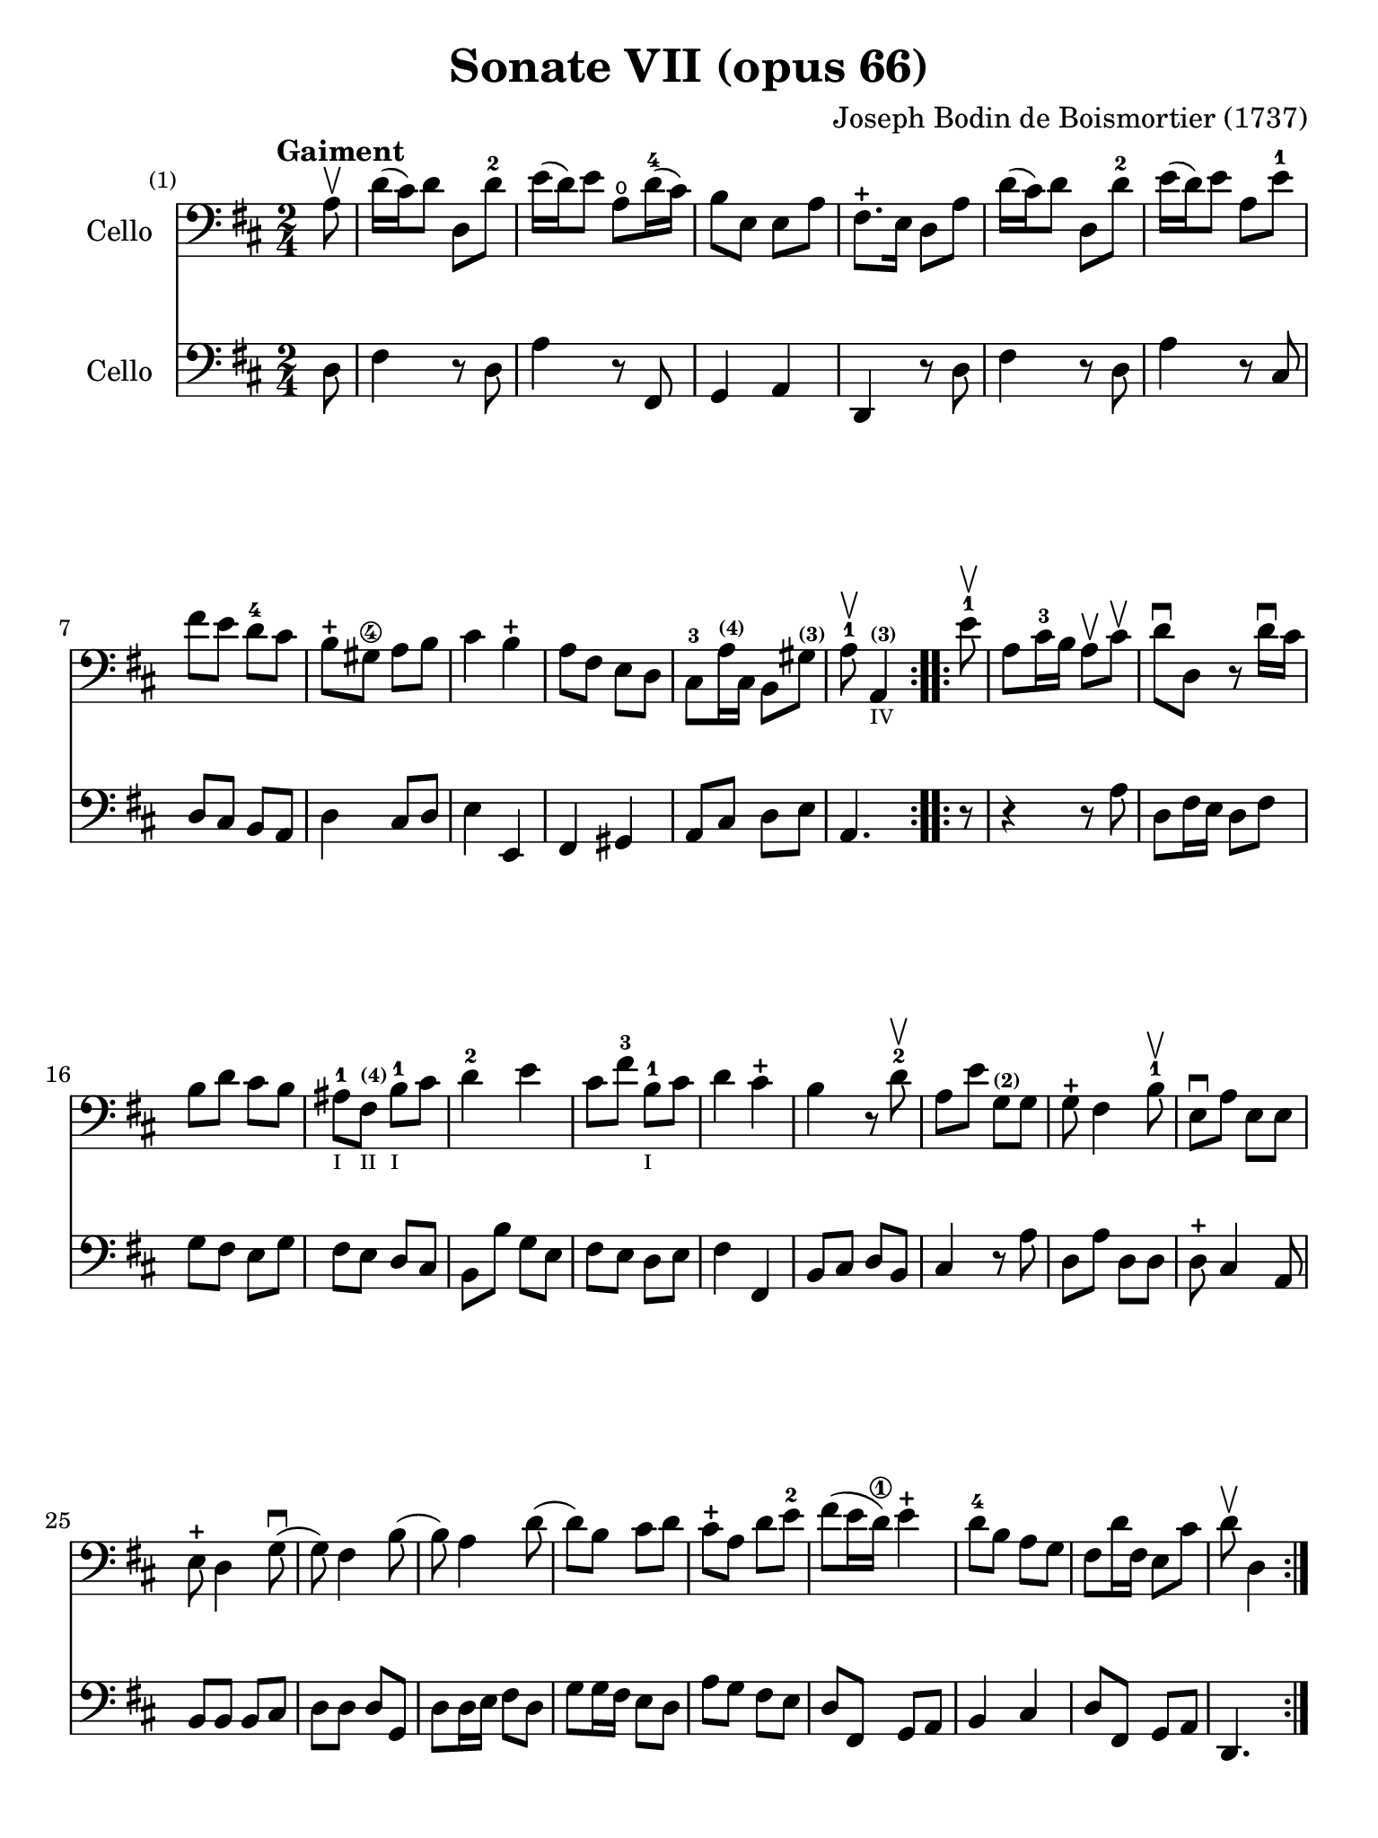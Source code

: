 #(set-global-staff-size 21)

\version "2.18.2"

\header {
  title    = "Sonate VII (opus 66)"
  composer = "Joseph Bodin de Boismortier (1737)"
  tagline  = ""
}

\language "italiano"

% iPad Pro 12.9

\paper {
  paper-width  = 195\mm
  paper-height = 260\mm
}

%% 1 Gaiment

\score {
  <<
    \new Staff
    \with {instrumentName = #"Cello"}
    {
      \set Score.barNumberVisibility = #all-bar-numbers-visible
      \override Hairpin.to-barline = ##f
      \tempo "Gaiment"
      \time 2/4
      \key re \major
      \clef "bass"

      \repeat volta 2 {
        \partial 8 la8\upbow                                              % 0
        re'16(dod'16) re'8 re8 re'8-2                                     % 1
        mi'16(re'16) mi'8 la8\open re'16-4(dod'16)                        % 2
        si8 mi8 mi8 la8                                                   % 3
        fad8.-+ mi16 re8 la8                                              % 4
        re'16(dod'16) re'8 re8 re'8-2                                     % 5
        mi'16(re'16) mi'8 la8 mi'8-1                                      % 6
        fad'8 mi'8 re'8-4 dod'8                                           % 7
        si8-+ sold8\4 la8 si8                                             % 8
        dod'4 si4-+                                                       % 9
        la8 fad8 mi8 re8                                                  % 10
        dod8-3 la16^\markup{\teeny\bold (4)} dod16
        si,8 sold8^\markup{\teeny\bold (3)}                               % 11
        \cadenzaOn
        la8-1\upbow la,4^\markup{\teeny\bold (3)}_\markup{\teeny IV}
        \cadenzaOff                                                       % 12
      }
      \set Score.currentBarNumber = #13
      \repeat volta 2 {
        \partial 8 mi'8-1\upbow                                           % 00
        la8 dod'16-3 si16 la8\upbow dod'8\upbow                           % 13
        re'8\downbow re8 r8 re'16\downbow dod'16                          % 14
        si8 re'8 dod'8 si8                                                % 15
        lad-1_\markup{\teeny I}
        fad8^\markup{\bold\teeny (4)}_\markup{\teeny II}
        si8-1_\markup{\teeny I} dod'8                                     % 16
        re'4-2 mi'4                                                       % 17
        dod'8 fad'8-3 si8-1_\markup{\teeny I} dod'8                       % 18
        re'4 dod'4-+                                                      % 19
        si4 r8 re'8-2\upbow                                               % 20
        la8 mi'8 sol8^\markup{\bold\teeny (2)} sol8                       % 21
        sol8-+ fad4 si8-1\upbow                                           % 22
        mi8\downbow la8 mi8 mi8                                           % 23
        mi8-+ re4 sol8\downbow(                                           % 24
        sol8) fad4 si8(                                                   % 25
        si8) la4 re'8(                                                    % 26
        re'8) si8 dod'8 re'8                                              % 27
        dod'8-+ la8 re'8 mi'8-2                                           % 28
        fad'8(mi'16 re'16\1) mi'4-+                                       % 29
        re'8-4 si8 la8 sol8                                               % 30
        fad8 re'16 fad16 mi8 dod'8                                        % 31
        \cadenzaOn
        re'8\upbow re4
        \cadenzaOff
      }
    }
    \new Staff
    \with {instrumentName = #"Cello"}
    {
      \override Hairpin.to-barline = ##f
      \repeat volta 2 {
        \time 2/4
        \key re \major
        \clef "bass"

        \partial 8 re8                                                    % 0
        fad4 r8 re8                                                       % 1
        la4 r8 fad,8                                                      % 2
        sol,4 la,4                                                        % 3
        re,4 r8 re8                                                       % 4
        fad4 r8 re8                                                       % 5
        la4 r8 dod8                                                       % 6
        re8 dod8 si,8 la,8                                                % 7
        re4 dod8 re8                                                      % 8
        mi4 mi,4                                                          % 9
        fad,4 sold,4                                                      % 10
        la,8 dod8 re8 mi8                                                 % 11
        \cadenzaOn
        la,4.
        \cadenzaOff                                                       % 12
      }
      \repeat volta 2 {
        \partial 8 r8                                                     % 00
        r4 r8 la8                                                         % 13
        re8 fad16 mi16 re8 fad8                                           % 14
        sol8 fad8 mi8 sol8                                                % 15
        fad8 mi8 re8 dod8                                                 % 16
        si,8 si8 sol8 mi8                                                 % 17
        fad8 mi8 re8 mi8                                                  % 18
        fad4 fad,4                                                        % 19
        si,8 dod8 re8 si,8                                                % 20
        dod4 r8 la8                                                       % 21
        re8 la8 re8 re8                                                   % 22
        re8-+ dod4 la,8                                                   % 23
        si,8 si,8 si,8 dod8                                               % 24
        re8 re8 re8 sol,8                                                 % 25
        re8 re16 mi16 fad8 re8                                            % 26
        sol8 sol16 fad16 mi8 re8                                          % 27
        la8 sol8 fad8 mi8                                                 % 28
        re8 fad,8 sol,8 la,8                                              % 29
        si,4 dod4                                                         % 30
        re8 fad,8 sol,8 la,8                                              % 31
        \cadenzaOn
        re,4.
        \cadenzaOff
      }
    }
  >>
}

\pageBreak

%% 2 Gavotte

\score {
  <<
    \new Staff
    \with {instrumentName = #"Cello"}
    {
      \set Score.barNumberVisibility = #all-bar-numbers-visible
      \override Hairpin.to-barline = ##f
      \tempo "Gavotte"
      \time 4/4
      \key re \major
      \clef "bass"

      \repeat volta 2 {
        \partial 2 re'4 fad4                                             % 0
        sol4-2 mi'4^\markup{\bold\teeny (4)}_\markup{\teeny I}
        dod'4^\markup{\bold\teeny (1)}
        la4^\markup{\bold\teeny (4)}_\markup{\teeny II}                  % 1
        fad4-3 re4 si8 re'8 sol8 si8                                     % 2
        mi8 la8 dod8\4 mi8 re8 fad8 mi8 re8                              % 3
        dod4-+_\4 la,4 la4 re'4                                          % 4
        \appoggiatura dod'8(si4) mi'4-4 dod'4-+ re'4                     % 5
        mi'2-1 fad'4 la4                                                 % 6
        sold4-1 la8-1 si8\2 dod'4\4 si4-+                                % 7
        la4-2 mi'4^\markup{\bold\teeny (2)} sold4 mi'4                   % 8
        la4 mi'4 si4^\markup{\bold\teeny (4)} mi'4                       % 9
        dod'4-1 mi'4 la4\open mi'4-1                                     % 10
        fad'8 mi'8 re'8 dod'8 si2-+                                      % 11
      }

      \repeat volta 2 {
        \partial 2 mi'4-4 mi'4                                           % 00
        dod'4^\markup{\bold\teeny (1)}
        la4^\markup{\bold\teeny (4)} mi'8 la8 mi'8 la8                   % 12
        \set fingeringOrientations = #'(left)
        <fad'-4>8(mi'8) re'4\1 fad'4 fad'4                               % 13
        fad'4
        \slurDashed
        mi'8(re'8\1)
        \slurSolid
        dod'4-4 si4^\markup{\bold\teeny (2)}                             % 14
        lad4-+ fad4^\markup{\bold\teeny (4)}
        si8 fad8 si8 fad8                                                % 15
        dod'8-1 fad8^\markup{\bold\teeny (1)}
        dod'8 mi'8 fad8 mi'8 fad8 mi'8                                   % 16
        <mi'-+-2>4 re'4\1 fad'4^\markup{\bold\teeny (4)} fad4-1          % 17
        sol4 mi'8^\markup{\bold\teeny (4)}(
        dod'8_\markup{\bold\teeny (1)}) re'4 dod'4-+                     % 18
        si4-1 re'8(dod'8) si8(la8) sol8(fad8)                            % 19
        sol4
        <mi'-4>8(re'8) dod'8(si8-1) la8(sol8)                            % 20
        fad4 <fad'-3>8(mi'8) re'8-4(dod'8) si8(la8)                      % 21
        si8(dod'8) re'4 sol4 fad4                                        % 22
        mi4-+ la,4 la8 re8 la8 re8                                       % 23
        si8 sol8 si8 re'8 mi8 re'8 mi8 re'8                              % 24
        \slurDashed
        \set fingeringOrientations = #'(left)
        <re'-+-2>4(dod'4) la8 re'8 fad8^\markup{\bold\teeny (1)} la8     % 25
        \slurSolid
        sol8 fad'8-4 mi'8^\markup{\bold\teeny (2)} re'8\1
        la4 <dod'-+-3>4                                                  % 26
        re'8 fad8 sol8 la8 fad8 sol8 la8 si8                             % 27
        mi8 fad8 sol8 la8 re8 fad8 mi8-+ re8                             % 28
        la4 la,4 dod'4 si8-+(la8)                                        % 29
        re'8 la8 si8 mi8 fad4 mi4-+                                      % 30
        re2 s4 s4                                                        % 31
      }
    }
    \new Staff
    \with {instrumentName = #"Cello"}
    {
      \override Hairpin.to-barline = ##f
      \time 4/4
      \key re \major
      \clef "bass"
      \repeat volta 2 {
        \partial 2 r4 r4                                                 % 0
        r4 r4 la4  dod4                                                  % 1
        re4 si4 sol4 mi4                                                 % 2
        dod4 la,4 si,4 sol,4                                             % 3
        la,4 la8 sol8 fad4 re4                                           % 4
        sol4 mi4 la4 re4                                                 % 5
        dod4 la,4 re4 re4                                                % 6
        re4 dod8 re8 mi4 mi,4                                            % 7
        la,2 si,2                                                        % 8
        dod2 sold,2                                                      % 9
        la,2 dod2                                                        % 10
        re2 mi2                                                          % 11
      }
      \repeat volta 2 {
        la8 mi8 sold8 mi8                                                % 00
        la4 la,4 dod4 la,4                                               % 12
        re4 re,4 r4 re4                                                  % 13
        mi4 sol8 fad8 mi4 sol4                                           % 14
        fad4 fad,4 r4 re'4                                               % 15
        lad2 r4 lad4                                                     % 16
        re'4 si,4 re4 si,4                                               % 17
        mi4 dod4 fad4 fad,4                                              % 18
        si,2 r4 si,4                                                     % 19
        mi2 la,2                                                         % 20
        re4 re8 mi8 fad4 re4                                             % 21
        sol4 fad4 mi4 re4                                                % 22
        la,4 la8 sol8 fad4 re4                                           % 23
        sol2 sold2                                                       % 24
        la4 r4 fad,4 r4                                                  % 25
        sol,4 r4 la,4 r4                                                 % 26
        re,4 r4 re4 r4                                                   % 27
        dod4 r4 si,4 r4                                                  % 28
        la,4 r4 sol,4 r4                                                 % 29
        fad,4 sol,4 la,2                                                 % 30
        re,2 s4 s4                                                       % 31
      }
    }
  >>
}

\pageBreak

%% 3 Posément

\score {
  <<
    \new Staff
    \with {instrumentName = #"Cello"}
    {
      \set Score.barNumberVisibility = #all-bar-numbers-visible
      \override Hairpin.to-barline = ##f
      \tempo "Posément"
      \time 3/4
      \key re \major
      \clef "bass"
      \repeat volta 2 {
        re'8 re16 mi16 fad8 re8 la8 re'8                                 % 1
        dod'4-+ la4 r4                                                   % 2
        re'8(dod'8) si8(la8) sol8(fad8)                                  % 3
        si4. dod'8 re'4                                                  % 4
        sol8(fad8) sol8(mi8) fad8(re8)                                   % 5
        mi4 la,4 la4                                                     % 6
        si16 la16 sol16 fad16 mi8 si8 dod'8 la8                          % 7
        re'4. fad'8 mi'8 la8                                             % 8
        la8 re'8 mi'4 dod'4-+                                            % 9
        re'4 re2                                                         % 10
      }
      fad'8 re'8 la8 fad8 re8 fad'8                                      % 11
      mi'4.-+ la8 dod'8 la8                                              % 12
      re'8 si8 sold8 si8 mi8 re'8                                        % 13
      dod'8.-+(si16) la 4 mi'4                                           % 14
      fad'8 re'8 si8 re'8 fad8 la8                                       % 15
      sold8 si8 mi4 si8.(dod'32 re'32)                                   % 16
      dod'4-+ si8 mi8 si8.(dod'32 re'32)                                 % 17
      dod'4-+ si8 mi'8 si8 re'8                                          % 18
      dod'16(si16) la8 si4 sold4-+                                       % 19
      la4 la,2                                                           % 20
      re'8 re16 mi16 fad8 re8 la8 re'8                                   % 21
      dod'4-+ la4 r4                                                     % 22
      re'8(dod'8) si8(la8) sol8(fad8)                                    % 23
      si4. dod'8 re'4                                                    % 24
      sol8(fad8) sol8(mi8) fad8(re8)                                     % 25
      mi4 la,4 la4                                                       % 26
      si16 la16 sol16 fad16 mi8 si8 dod'8 la8                            % 27
      re'4. fad'8 mi'8 la8                                               % 28
      la8 re'8 mi'4 dod'4-+                                              % 29
      re'4 re2                                                           % 30
      fad'8 mi'8 re'8 dod'8 si4                                          % 31
      mi'8 re'8 dod'8 si8 lad4                                           % 32
      si8 dod'8 dod'4.-+(si16 dod'16)                                    % 33
      re'4 \appoggiatura dod'8(si4) r4                                   % 34
      \tuplet 3/2 {re'8(dod'8 re'8)} fad4 re'4                           % 35
      \tuplet 3/2 {re'8(dod'8 re'8)} si8 sol8 si,8 sol,8                 % 36
      \tuplet 3/2 {mi'8(re'8 mi'8)} sold4 mi'4                           % 37
      \tuplet 3/2 {mi'8(re'8 mi'8)} dod'8 la8 dod8 la,8                  % 38
      re'4 mi'8(re'8) dod'8(re'8)                                        % 39
      mi'2 la4                                                           % 40
      \bar "||"
      re'8 re16 mi16 fad8 re8 la8 re'8                                   % 41
      dod'4-+ la4 r4                                                     % 42
      re'8(dod'8) si8(la8) sol8(fad8)                                    % 43
      si4. dod'8 re'4                                                    % 44
      sol8(fad8) sol8(mi8) fad8(re8)                                     % 45
      mi4 la,4 la4                                                       % 46
      si16 la16 sol16 fad16 mi8 si8 dod'8 la8                            % 47
      re'4. fad'8 mi'8 la8                                               % 48
      la8 re'8 mi'4 dod'4-+                                              % 49
      re'4 re2                                                           % 50
      \bar "|."
    }
    \new Staff
    \with {instrumentName = #"Cello"}
    {
      \set Score.barNumberVisibility = #all-bar-numbers-visible
      \override Hairpin.to-barline = ##f
      \time 3/4
      \key re \major
      \clef "bass"
      \repeat volta 2 {
        re2 r4                                                           % 1
        la8 la,16 si,16 dod8 la,8 mi8 la8                                % 2
        fad4-+ re4 r4                                                    % 3
        sol8(fad8) sol8(la8) fad8(sol8)                                  % 4
        mi4 dod4 re4                                                     % 5
        la,4. la8 fad8 re8                                               % 6
        sol4 r4 sol4                                                     % 7
        fad4 re4 sol,4                                                   % 8
        fad,4 sol,4 la,4                                                 % 9
        re,2.                                                            % 10
      }
      re'2 r4                                                            % 11
      dod'8 la8 mi8 dod8 la,8 dod'8                                      % 12
      si4. mi8 sold8 mi8                                                 % 13
      la8 mi8 dod8 mi8 la,8 dod8                                         % 14
      re2 red4                                                           % 15
      mi2 sold4                                                          % 16
      la4 mi4 sold4                                                      % 17
      la4 mi4 sold4                                                      % 18
      la8 dod8 re4 mi4                                                   % 19
      la,4 la8 sol!8 fad8 mi8                                            % 20
      re2 r4                                                             % 21
      la8 la,16 si,16 dod8 la,8 mi8 la8                                  % 22
      fad4-+ re4 r4                                                      % 23
      sol8(fad8) sol8(la8) fad8(sol8)                                    % 24
      mi4 dod4 re4                                                       % 25
      la,4. la8 fad8 re8                                                 % 26
      sol4 r4 sol4                                                       % 27
      fad4 re4 la,4                                                      % 28
      fad,4 sol,4 la,4                                                   % 29
      re,4 fad8 mi8 re8 dod8                                             % 30
      si,2 sol4                                                          % 31
      dod2 fad4                                                          % 32
      re8 mi8 fad4 fad,4                                                 % 33
      si,4. si8 la8 sol8                                                 % 34
      fad4 re4 fad4                                                      % 35
      sol4 sol,4 r4                                                      % 36
      sold4 mi4 sold4                                                    % 37
      la4 la,4 r4                                                        % 38
      fad4
      \slurDashed
      sol8(fad8) mi8(re8)                                                % 39
      \slurSolid
      la,4 la8 sol8 fad8 mi8                                             % 40
      \bar "||"
      re2 r4                                                             % 41
      la8 la,16 si,16 dod8 la,8 mi8 la8                                  % 42
      fad4-+ re4 r4                                                      % 43
      sol8(fad8) sol8(la8) fad8(sol8)                                    % 44
      mi4 dod4 re4                                                       % 45
      la,4. la8 fad8 re8                                                 % 46
      sol4 r4 sol4                                                       % 47
      fad4 re4 sol,4                                                     % 48
      fad,4 sol,4 la,4                                                   % 49
      re,2.                                                              % 50
    }
  >>
}

\pageBreak

%% 3 Menuet I

\score {
  <<
    \new Staff
    \with {instrumentName = #"Cello"}
    {
      \set Score.barNumberVisibility = #all-bar-numbers-visible
      \override Hairpin.to-barline = ##f
      \tempo "Menuet I"
      \time 3/4
      \key re \major
      \clef "bass"
      \repeat volta 2 {
        re'4 re4 re4                                                     % 1
        re8 mi8 fad8 mi8 re4                                             % 2
        fad8 sol8 la4 fad4                                               % 3
        si4 la2                                                          % 4
        si4 dod'4 re'4                                                   % 5
        dod'8 re'8 dod'8 si8 la8 sol8                                    % 6
        fad8 mi8 re8 mi8 fad8 sol8                                       % 7
        }
      \alternative {
        {la4 la,2}                                                       % 8
        {la2.}                                                           % 9
      }
      \repeat volta 2 {
        mi4 mi8 fad8 sol4                                                % 10
        fad4 re'4 dod'4                                                  % 11
        si4 mi'4. fad'8                                                  % 12
        dod'4.-+ si8 la4                                                 % 13
        re'4 dod'8 si8 la8 sol8                                          % 14
        fad8 re8 fad8 la8 mi4                                            % 15
        fad8 re8 fad8 la8 mi4                                            % 16
        fad8 re8 fad8 la8 mi8 sol8                                       % 17
        fad8 mi8 re8 mi8 fad8 sol8                                       % 18
        la2.                                                             % 19
        re'4 mi'4 dod'4-+                                                % 20
      }
      \alternative {
        {re'4 re2}                                                       % 21
        {re'2.}                                                          % 22
      }
      \bar "|."
    }

    \new Staff
    \with {instrumentName = #"Cello"}
    {
      \set Score.barNumberVisibility = #all-bar-numbers-visible
      \override Hairpin.to-barline = ##f
      \tempo "Menuet I"
      \time 3/4
      \key re \major
      \clef "bass"
      \repeat volta 2 {
        re2 r4                                                           % 1
        re'4 re4 re4                                                     % 2
        re8 mi8 fad8 mi8 re4                                             % 3
        sol4 fad4 re4                                                    % 4
        sol8 fad8 mi4 re4                                                % 5
        la2 dod4                                                         % 6
        re4 si,2-+                                                       % 7
      }
      \alternative {
        {la,4 la8 sol8 fad8 mi8}                                         % 8
        {la,2.}                                                          % 9
      }
      \repeat volta 2 {
        la,4 dod4 la,4                                                   % 10
        re4 fad4 re4                                                     % 11
        sol4 sold2                                                       % 12
        la4 mi8 fad8 sol!4                                               % 13
        fad8 re8 la4 la,4                                                % 14
        re2 dod4                                                         % 15
        re2 dod4                                                         % 16
        re2 dod4                                                         % 17
        re4 si,2-+                                                       % 18
        la,4 la8 sol8 fad4                                               % 19
        si4 sol4 la4                                                     % 20
      }
      \alternative {
        {re4 fad4 re4}                                                   % 21
        {re2.}                                                           % 22
      }
   }
  >>
}

%% 3 Menuet II

\score {
  <<
    \new Staff
    \with {instrumentName = #"Cello"}
    {
      \set Score.barNumberVisibility = #all-bar-numbers-visible
      \override Hairpin.to-barline = ##f
      \tempo "Menuet II"
      \time 3/4
      \key fa \major
      \clef "bass"

      \repeat volta 2 {
        fa8 sol8 la8 sol8 fa8 mi8                                        % 1
        fa4-+ mi8 fa8 re4                                                % 2
        re'8 mi'8 fa'8 mi'8 re'8 dod'8                                   % 3
        re'4 la2                                                         % 4
        fa8 sol8 la8 sol8 fa8 mi8                                        % 5
        fa4-+ mi8 fa8 re4                                                % 6
        re'4 dod'4 re'4                                                  % 7
        mi'2.-+                                                          % 8
      }
      \repeat volta 2 {
        la4 sib8 la8 sol8 sib8                                           % 9
        la4 fa4 sol4                                                     % 10
        la4 sib8 la8 sol8 sib8                                           % 11
        la4 fa4 sol4                                                     % 12
        la4 sib8 la8 sol8 fa8                                            % 13
        sol4 mi'2                                                        % 14
        fa8 la8 sol8 fa8 mi8-+ re8                                       % 15
        la2.                                                             % 16
        re'8 mi'8 fa'4 la4                                               % 17
        sol4 fa4-+ mi4                                                   % 18
        la8 sib8 fa4 mi4-+                                               % 19
        re2.                                                             % 20
      }
    }

    \new Staff
    \with {instrumentName = #"Cello"}
    {
      \set Score.barNumberVisibility = #all-bar-numbers-visible
      \override Hairpin.to-barline = ##f
      \tempo "Menuet II"
      \time 3/4
      \key fa \major
      \clef "bass"

      \repeat volta 2 {
        r4 r4 r4                                                         % 1
        r4 r4 r4                                                         % 2
        fa8 sol8 la8 sol8 fa8 mi8                                        % 3
        fa4-+ mi8 fa8 re4                                                % 4
        re'8 mi'8 fa'8 mi'8 re'8 dod'8                                   % 5
        re'4 la2                                                         % 6
        fa4 mi4 re4                                                      % 7
        la,2.                                                            % 8
      }
      \repeat volta 2 {
        fa4 sib,4 do4                                                    % 9
        fa,4 la,4 do4                                                    % 10
        fa4 sib,4 do4                                                    % 11
        fa,4 la,4 do4                                                    % 12
        fa2 r4                                                           % 13
        mi4 dod4 la,4                                                    % 14
        re4 sib,2-+                                                      % 15
        la,4 la4 sol4                                                    % 16
        fa8 mi8 re4 fa,4                                                 % 17
        sib,4 la,4 sol,4                                                 % 18
        fa,8_\markup{\small\italic "Menuet I da capo"}
        sol,8 la,2                                                       % 19
        re,2.                                                            % 20
      }
   }
  >>
}
